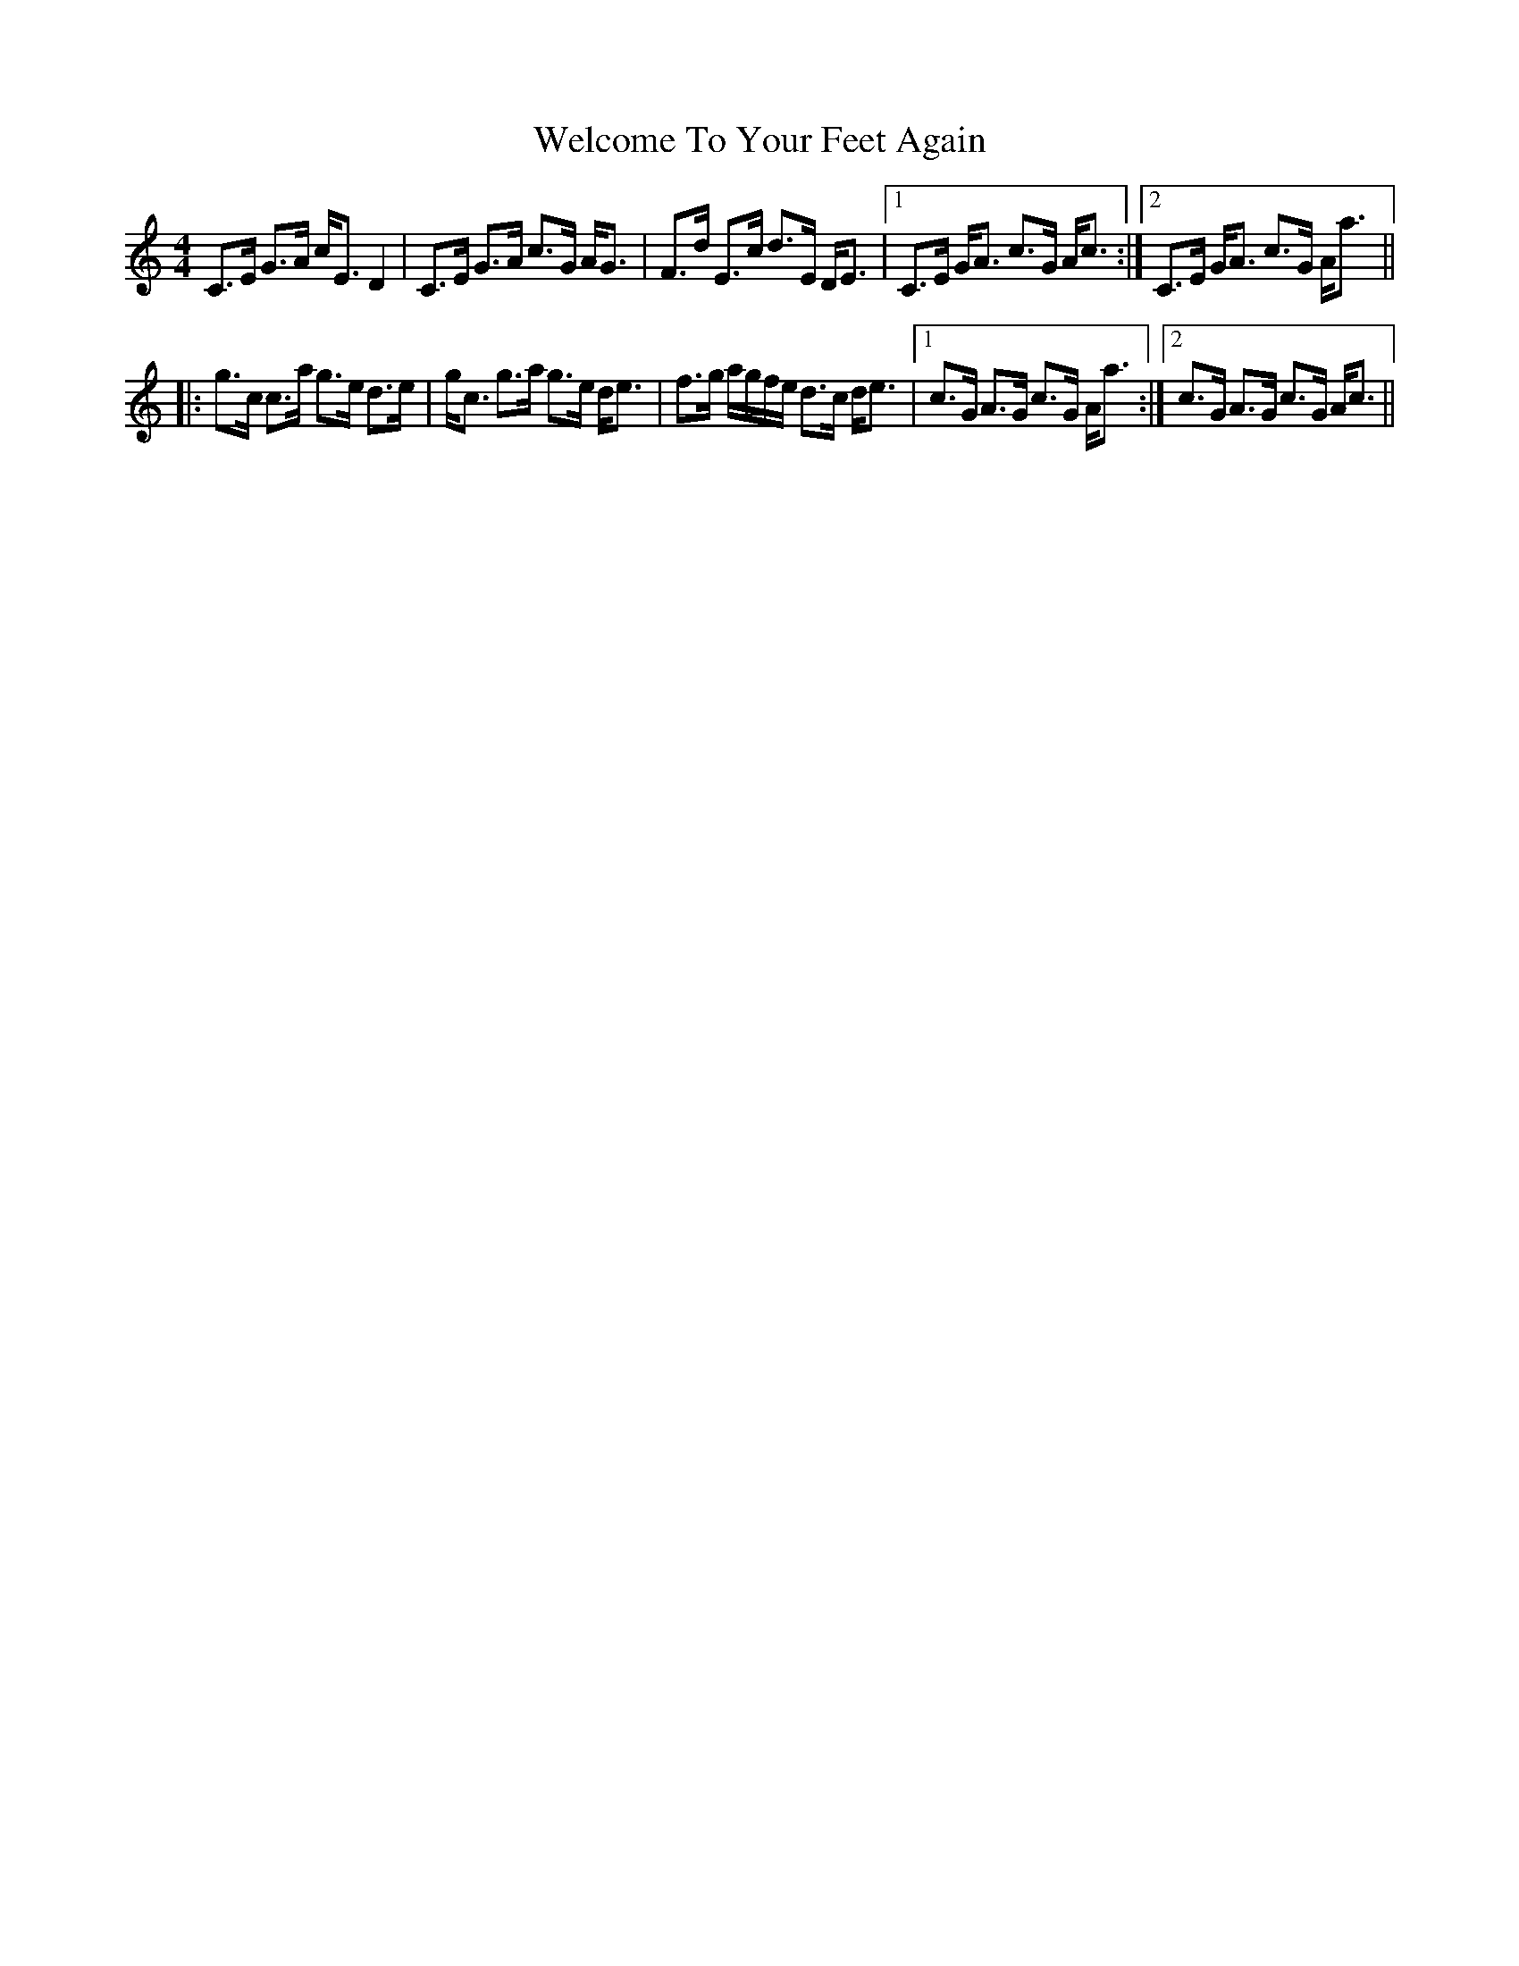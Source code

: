 X: 42368
T: Welcome To Your Feet Again
R: strathspey
M: 4/4
K: Cmajor
C>E G>A c<ED2|C>E G>A c>G A<G|F>d E>c d>E D<E|1 C>E G<A c>G A<c:|2 C>E G<A c>G A<a||
|:g>c c>a g>e d>e|g<c g>a g>e d<e|f>g a/g/f/e/ d>c d<e|1 c>G A>G c>G A<a:|2 c>G A>G c>G A<c||

